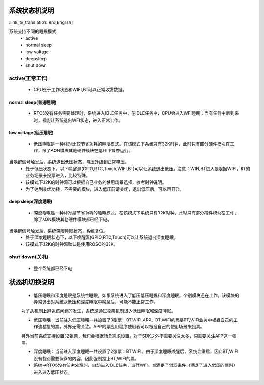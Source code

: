 系统状态机说明
=============================================

:link_to_translation:`en:[English]`


.. image:: ../../../_static/pm_pcm.png



系统支持不同的睡眠模式:
 - active
 - normal sleep
 - low voltage
 - deepsleep
 - shut down



active(正常工作)
--------------------------------------------
 - CPU处于工作状态和WIFI,BT可以正常收发数据。


normal sleep(普通睡眠)
++++++++++++++++++++++++++++++++++++++++++++
 - RTOS没有任务需要处理时，系统进入IDLE任务中，在IDLE任务中，CPU会进入WFI睡眠；当有任何中断到来时，都能让系统退出WFI状态，进入正常工作。


low voltage(低压睡眠)
++++++++++++++++++++++++++++++++++++++++++
 - 低压睡眠是一种相对比较节省功耗的睡眠模式。在该模式下系统只有32K时钟，此时只有部分硬件模块在工作，除了AON模块其他硬件模块在低压下暂停运行。
当唤醒信号触发后，系统退出低压状态，电压升级到正常电压。
 - 处于低压状态下，以下唤醒源(GPIO,RTC,Touch,WIFI,BT)可以让系统退出低压。注意：WIFI,BT进入是根据WIFI，BT的业务场景来投票进入，比较特殊。
 - 该模式下32K的时钟源可以根据自己业务的使用场景选择，参考时钟说明。
 - 为了达到最优功耗，不需要的模块，进入低压前请关闭，退出低压后，可以再开启。

deep sleep(深度睡眠)
++++++++++++++++++++++++++++++++++++++++++
 - 深度睡眠是一种相对最节省功耗的睡眠模式。在该模式下系统只有32K时钟，此时只有部分硬件模块在工作，除了AON模块其他硬件模块都已经下电。
当唤醒信号触发后，系统深度睡眠状态，系统复位。
 - 处于深度睡眠状态下，以下唤醒源(GPIO,RTC,Touch)可以让系统退出深度睡眠。
 - 该模式下32K的时钟源默认是使用ROSC的32K。


shut down(关机)
--------------------------------------------
 - 整个系统都已经下电



状态机切换说明
=============================================
 - 低压睡眠和深度睡眠是系统性睡眠，如果系统进入了低压低压睡眠和深度睡眠，个别模块还在工作，该模块的异常退出对系统从低压和深度睡眠中唤醒后，可能不能正常工作，
 为了从机制上避免该问题的发生，系统是通过投票机制进入低压睡眠和深度睡眠。

 - 低压睡眠：当前进入低压睡眠一共设置了3张票：BT,WIFI,APP。BT,WIFI的票是BT,WIFI业务中根据自己的工作流程投的票，外界无需关注。APP的票应用程序使用者可以根据自己的使用场景来投票。
 另外当前系统支持设置32张票，我们会根据场景需求设置。对于SDK之外不需要关注太多，只需要关注APP这一张票。

 - 深度睡眠：当前进入深度睡眠一共设置了2张票：BT,WIFI。由于深度睡眠唤醒后，系统会重启，因此BT,WIFI没有特别需要保存的内容，因此强制投上BT,WIFI的票。
 
 - 系统中RTOS没有任务处理时，自动进入IDLE任务，进行WFI。当满足了低压条件（满足了进入低压的票时）进入进入低压状态。
 